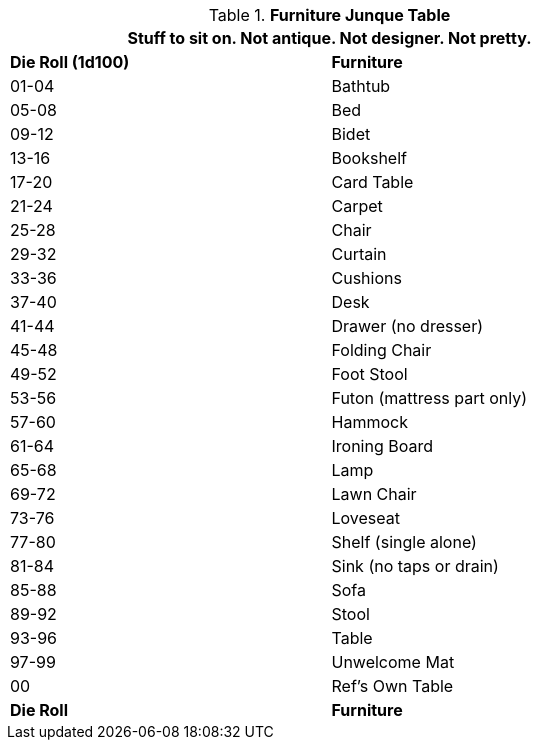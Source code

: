 .*Furniture Junque Table*
[width="75%",cols="^,<",frame="all", stripes="even"]
|===
2+<|Stuff to sit on. Not antique. Not designer. Not pretty. 

s|Die Roll (1d100)
s|Furniture

|01-04
|Bathtub

|05-08
|Bed

|09-12
|Bidet

|13-16
|Bookshelf

|17-20
|Card Table

|21-24
|Carpet

|25-28
|Chair

|29-32
|Curtain

|33-36
|Cushions

|37-40
|Desk

|41-44
|Drawer (no dresser)

|45-48
|Folding Chair

|49-52
|Foot Stool

|53-56
|Futon (mattress part only)

|57-60
|Hammock

|61-64
|Ironing Board

|65-68
|Lamp

|69-72
|Lawn Chair

|73-76
|Loveseat

|77-80
|Shelf (single alone)

|81-84
|Sink (no taps or drain)

|85-88
|Sofa

|89-92
|Stool

|93-96
|Table 

|97-99
|Unwelcome Mat

|00
|Ref's Own Table

s|Die Roll
s|Furniture


|===
